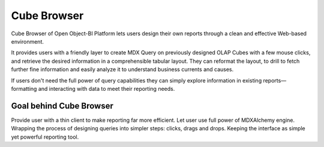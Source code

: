 Cube Browser
============

Cube Browser of Open Object-BI Platform lets users design their own reports through a clean and effective Web-based environment. 

It provides users with a friendly layer to create MDX Query on previously designed OLAP Cubes with a few mouse clicks, and retrieve the desired information in a comprehensible tabular layout. They can reformat the layout, to drill to fetch further fine information and easily analyze it to understand business currents and causes. 

If users don't need the full power of query capabilities they can simply explore information in existing reports—formatting and interacting with data to meet their reporting needs.

Goal behind Cube Browser
------------------------

Provide user with a thin client to make reporting far more efficient. 
Let user use full power of MDXAlchemy engine. 
Wrapping the process of designing queries into simpler steps: clicks, drags and drops. 
Keeping the interface as simple yet powerful reporting tool.

